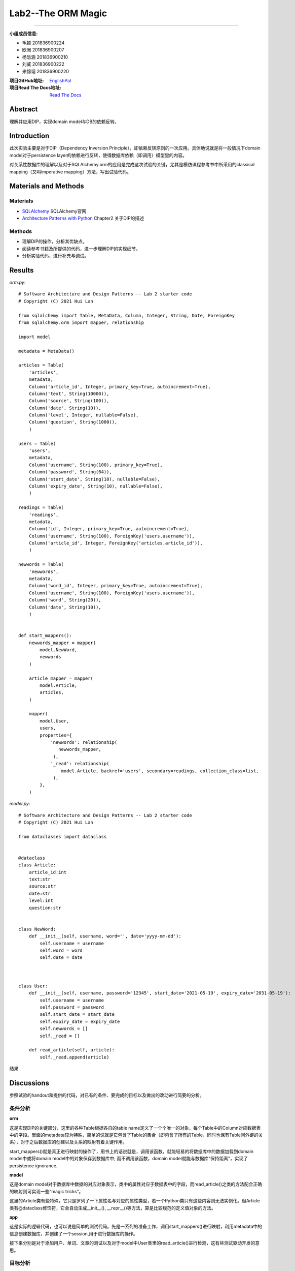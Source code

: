 ============================================================
**Lab2**--The ORM Magic
============================================================

-----------------------------------------------------------

:小组成员信息:

* 毛顿 201836900224
* 欧洲 201836900207
* 杨晗涵 201836900210
* 刘威 201836900222
* 来锦韬 201836900220

:项目GitHub地址: `EnglishPal <https://github.com/AWel11/EnglishPal>`_

:项目Read The Docs地址: `Read The Docs <https://readthedocs.org/projects/englishpal/>`_

Abstract
========

理解并应用DIP，实现domain model与DB的依赖反转。

Introduction
============

此次实验主要是对于DIP（Dependency Inversion Principle），即依赖反转原则的一次应用。具体地说就是将一般情况下domain model对于persistence layer的依赖进行反转，使得数据库依赖（即调用）模型里的内容。

对关系性数据库的理解以及对于SQLAlchemy.orm的应用是完成这次试验的关键，尤其是模仿课程参考书中所采用的classical mapping（又叫imperative mapping）方法，写出试验代码。

Materials and Methods
=====================

Materials
```````````````

* `SQLAlchemy <https://www.sqlalchemy.org/>`_ SQLAlchemy官网
* `Architecture Patterns with Python <https://www.cosmicpython.com/book/chapter_02_repository.html#_applying_the_dip_to_data_access>`_ Chapter2 关于DIP的描述

Methods
````````

* 理解DIP的操作，分析其优缺点。
* 阅读参考书籍及所提供的代码，进一步理解DIP的实现细节。
* 分析实验代码，进行补充与调试。

Results
=======

*orm.py*::

   # Software Architecture and Design Patterns -- Lab 2 starter code
   # Copyright (C) 2021 Hui Lan
   
   from sqlalchemy import Table, MetaData, Column, Integer, String, Date, ForeignKey
   from sqlalchemy.orm import mapper, relationship
   
   import model
   
   metadata = MetaData()
   
   articles = Table(
       'articles',
       metadata,
       Column('article_id', Integer, primary_key=True, autoincrement=True),
       Column('text', String(10000)),
       Column('source', String(100)),
       Column('date', String(10)),
       Column('level', Integer, nullable=False),
       Column('question', String(1000)),    
       )
   
   users = Table(
       'users',
       metadata,
       Column('username', String(100), primary_key=True),
       Column('password', String(64)),
       Column('start_date', String(10), nullable=False),
       Column('expiry_date', String(10), nullable=False),  
       )
   
   readings = Table(
       'readings',
       metadata,
       Column('id', Integer, primary_key=True, autoincrement=True),
       Column('username', String(100), ForeignKey('users.username')),
       Column('article_id', Integer, ForeignKey('articles.article_id')),
       )
   
   newwords = Table(
       'newwords',
       metadata,
       Column('word_id', Integer, primary_key=True, autoincrement=True),
       Column('username', String(100), ForeignKey('users.username')),
       Column('word', String(20)),
       Column('date', String(10)),
       )
   
   
   def start_mappers():
       newwords_mapper = mapper(
           model.NewWord,
           newwords
       )
   
       article_mapper = mapper(
           model.Article,
           articles,
       )
   
       mapper(
           model.User,
           users,
           properties={
               'newwords': relationship(
                  newwords_mapper,
                ),
               '_read': relationship(
                   model.Article, backref='users', secondary=readings, collection_class=list,
                ),
           },
       )


*model.py*::

   # Software Architecture and Design Patterns -- Lab 2 starter code
   # Copyright (C) 2021 Hui Lan
   
   from dataclasses import dataclass
   
   
   @dataclass
   class Article:
       article_id:int
       text:str
       source:str
       date:str
       level:int
       question:str
       
   
   class NewWord:
       def __init__(self, username, word='', date='yyyy-mm-dd'):
           self.username = username
           self.word = word
           self.date = date
   
   
   
   class User:
       def __init__(self, username, password='12345', start_date='2021-05-19', expiry_date='2031-05-19'):
           self.username = username
           self.password = password
           self.start_date = start_date
           self.expiry_date = expiry_date
           self.newwords = []
           self._read = []
   
       def read_article(self, article):
           self._read.append(article)

结果

.. image:: imgs/lab2/result.png

Discussions
===========

参照试验的handout和提供的代码，对已有的条件、要完成的目标以及做出的改动进行简要的分析。

条件分析
`````````````

**orm**

这是实现DIP的关键部分，这里的各种Table根据各自的table name定义了一个个唯一的对象，每个Table中的Column对应数据表中的字段。里面的metadata较为特殊，简单的说就是它包含了Table的集合（即包含了所有的Table，同时也保有Table间外键的关系），对于之后数据库的创建以及关系的映射有着关键作用。

start_mappers()就是真正进行映射的操作了，用书上的话说就是，调用该函数，就能轻易的将数据库中的数据加载到domain model中或将domain model中的对象保存到数据库中; 而不调用该函数，domain model就能与数据库“保持距离”，实现了persistence ignorance.

**model**

这是domain model对于数据库中数据的对应对象表示，类中的属性对应于数据表中的字段，而read_article()之类的方法配合正确的映射则可实现一些“magic tricks”。

这里的Article类有些特殊，它只是罗列了一下属性名与对应的属性类型，若一个Python类只有这些内容则无法实例化。但Article类有@dataclass修饰符，它会自动生成__init__(), __repr__()等方法，算是比较规范的定义值对象的方法。

**app**

这是实际的逻辑代码，也可以说是简单的测试代码。先是一系列的准备工作，调用start_mappers()进行映射，利用metadata中的信息创建数据库，并创建了一个session,用于进行数据库的操作。

接下来分别是对于添加用户、单词、文章的测试以及对于model中User类里的read_article()进行检测，这有些测试驱动开发的意思。

目标分析
```````````

**从数据出发**

* 根据实验的handout可知应在orm.py中实现一个readings的Table对象，以表示user与article间的关系。

**从测试出发**

* app.py中对于model中的User, Article, NewWord均有实例化，因此我们需要在start_mappers()中显式的进行映射。

* app.py中出现了user.newwords，而model.py里User类并没有newwords属性，因此需要手动添加。

* app.py中对于user.read_article()的测试说明了readings数据表需要在映射中与User._read属性进行关联。

改动分析
```````````

**搭建映射**

start_mappers()中我们首先要对上面目标分析的三个类进行映射，没有外键的类映射较为简单，如NewWord类与Article类，只需简单的调用mapper()（这个方法在官方文档中已不再推荐直接使用，可使用registry.map_imperatively()代替），并传入model里的类对象与对应的Table对象即可。

而User类就要考虑上述的newwords和_read属性了，因为users这个Table对象中并不包含这两个属性，我们要用到mapper()中的properties参数，它既可以在model类中（注意不是数据表中）增加Table对象中没有的属性，也可以指定该属性的一些信息，比如与其他类的关系（即外键等关系）。

因此对于newwords,我们要指定的relationship就是model.NewWord类与newwords这个Table对象的映射。这里可以直接传入上面所定义的newwords_mapper映射对象，也可以详细的指定，写为 `’newwords‘: relationship(model.NewWord, backref='users')` 

而_read则稍微麻烦些，因为这是个多对多关系的中间级数据表，因此在properties中需要额外提供一个secondary参数，提供readings这个Table对象; 也可以根据_read的类型额外的提供collection_class参数，这里是list。

**使用映射**

相对的，model.py里User类中read_article()的内容就要简单的多，只需往_read属性里添加传入的文章即可，session会自动往readings表中添加数据。

References
==========

* `Architecture Patterns with Python <https://www.cosmicpython.com/book/chapter_02_repository.html#_applying_the_dip_to_data_access>`_ Chapter2 关于DIP的描述
* `Code <https://github.com/cosmicpython/code>`_ 参考书籍对应代码 
